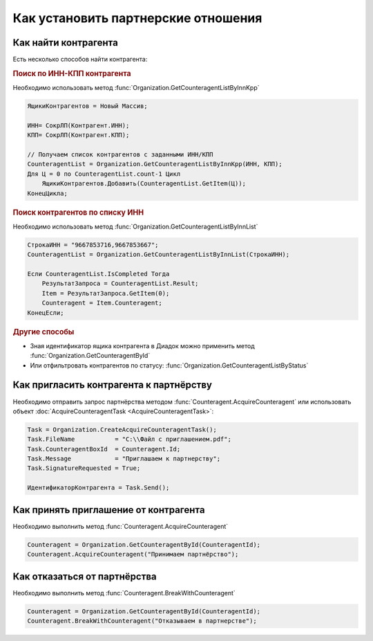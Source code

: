 ﻿Как установить партнерские отношения
====================================

Как найти контрагента
---------------------

Есть несколько способов найти контрагента:

.. rubric:: Поиск по ИНН-КПП контрагента

Необходимо использовать метод :func:`Organization.GetCounteragentListByInnKpp`

.. code-block:: c#

    ЯщикиКонтрагентов = Новый Массив;

    ИНН= СокрЛП(Контрагент.ИНН);
    КПП= СокрЛП(Контрагент.КПП);

    // Получаем список контрагентов с заданными ИНН/КПП
    CounteragentList = Organization.GetCounteragentListByInnKpp(ИНН, КПП);
    Для Ц = 0 по CounteragentList.count-1 Цикл
        ЯщикиКонтрагентов.Добавить(CounteragentList.GetItem(Ц));
    КонецЦикла;

.. rubric:: Поиск контрагентов по списку ИНН

Необходимо использовать метод :func:`Organization.GetCounteragentListByInnList`

.. code-block:: c#

    СтрокаИНН = "9667853716,9667853667";
    CounteragentList = Organization.GetCounteragentListByInnList(СтрокаИНН);

    Если CounteragentList.IsCompleted Тогда
        РезультатЗапроса = CounteragentList.Result;
        Item = РезультатЗапроса.GetItem(0);
        Counteragent = Item.Counteragent;
    КонецЕсли;

.. rubric:: Другие способы

* Зная идентификатор ящика контрагента в Диадок можно применить метод :func:`Organization.GetCounteragentById`

* Или отфильтровать контрагентов по статусу: :func:`Organization.GetCounteragentListByStatus`


Как пригласить контрагента к партнёрству
----------------------------------------

Необходимо отправить запрос партнёрства методом :func:`Counteragent.AcquireCounteragent` или использовать объект :doc:`AcquireCounteragentTask <AcquireCounteragentTask>`:

.. code-block:: c#

    Task = Organization.CreateAcquireCounteragentTask();
    Task.FileName           = "С:\\Файл с приглашением.pdf";
    Task.CounteragentBoxId  = Counteragent.Id;
    Task.Message            = "Приглашаем к партнерству";
    Task.SignatureRequested = True;

    ИдентификаторКонтрагента = Task.Send();



Как принять приглашение от контрагента
--------------------------------------

Необходимо выполнить метод :func:`Counteragent.AcquireCounteragent`

.. code-block:: c#

    Counteragent = Organization.GetCounteragentById(CounteragentId);
    Counteragent.AcquireCounteragent("Принимаем партнёрство");


Как отказаться от партнёрства
-----------------------------

Необходимо выполнить метод :func:`Counteragent.BreakWithCounteragent`

.. code-block:: c#

    Counteragent = Organization.GetCounteragentById(CounteragentId);
    Counteragent.BreakWithCounteragent("Отказываем в партнерстве");
